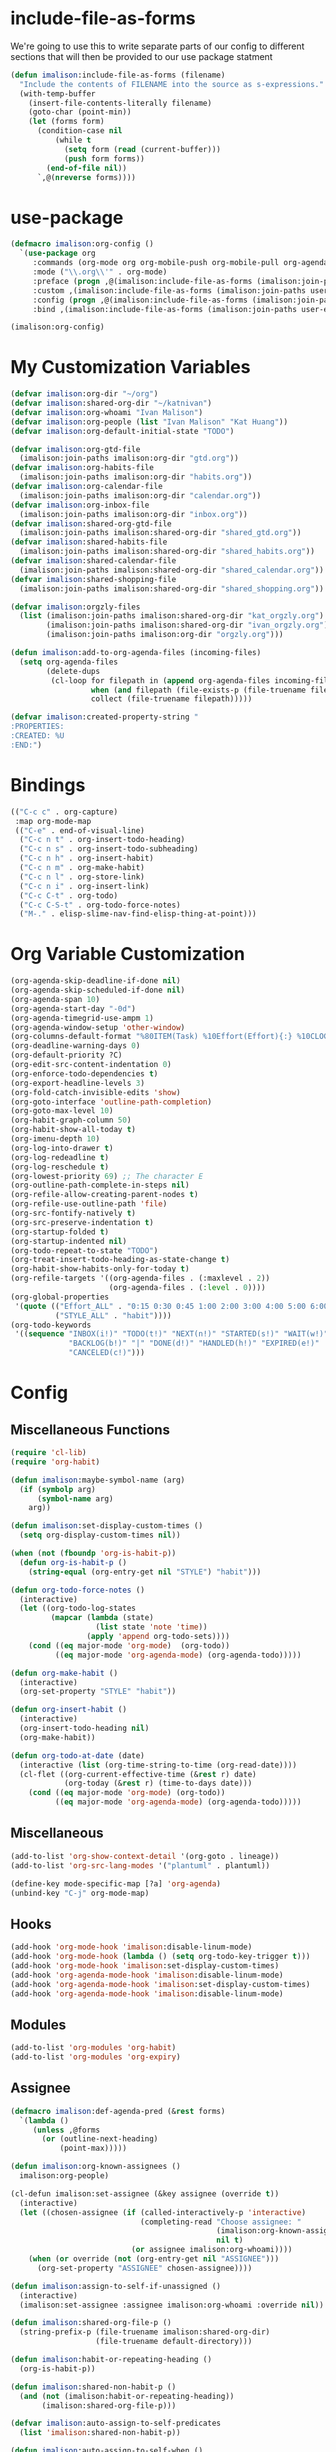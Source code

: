 * include-file-as-forms
We're going to use this to write separate parts of our config to different sections that will then be provided to our use package statment
#+begin_src emacs-lisp
(defun imalison:include-file-as-forms (filename)
  "Include the contents of FILENAME into the source as s-expressions."
  (with-temp-buffer
    (insert-file-contents-literally filename)
    (goto-char (point-min))
    (let (forms form)
      (condition-case nil
          (while t
            (setq form (read (current-buffer)))
            (push form forms))
        (end-of-file nil))
      `,@(nreverse forms))))
#+end_src
* use-package
#+begin_src emacs-lisp
  (defmacro imalison:org-config ()
    `(use-package org
       :commands (org-mode org org-mobile-push org-mobile-pull org-agenda)
       :mode ("\\.org\\'" . org-mode)
       :preface (progn ,@(imalison:include-file-as-forms (imalison:join-paths user-emacs-directory "org-config-preface.el")))
       :custom ,(imalison:include-file-as-forms (imalison:join-paths user-emacs-directory "org-config-custom.el"))
       :config (progn ,@(imalison:include-file-as-forms (imalison:join-paths user-emacs-directory "org-config-config.el")))
       :bind ,(imalison:include-file-as-forms (imalison:join-paths user-emacs-directory "org-config-bind.el"))))

  (imalison:org-config)
#+end_src
* My Customization Variables
#+begin_src emacs-lisp :tangle org-config-preface.el
(defvar imalison:org-dir "~/org")
(defvar imalison:shared-org-dir "~/katnivan")
(defvar imalison:org-whoami "Ivan Malison")
(defvar imalison:org-people (list "Ivan Malison" "Kat Huang"))
(defvar imalison:org-default-initial-state "TODO")

(defvar imalison:org-gtd-file
  (imalison:join-paths imalison:org-dir "gtd.org"))
(defvar imalison:org-habits-file
  (imalison:join-paths imalison:org-dir "habits.org"))
(defvar imalison:org-calendar-file
  (imalison:join-paths imalison:org-dir "calendar.org"))
(defvar imalison:org-inbox-file
  (imalison:join-paths imalison:org-dir "inbox.org"))
(defvar imalison:shared-org-gtd-file
  (imalison:join-paths imalison:shared-org-dir "shared_gtd.org"))
(defvar imalison:shared-habits-file
  (imalison:join-paths imalison:shared-org-dir "shared_habits.org"))
(defvar imalison:shared-calendar-file
  (imalison:join-paths imalison:shared-org-dir "shared_calendar.org"))
(defvar imalison:shared-shopping-file
  (imalison:join-paths imalison:shared-org-dir "shared_shopping.org"))

(defvar imalison:orgzly-files
  (list (imalison:join-paths imalison:shared-org-dir "kat_orgzly.org")
        (imalison:join-paths imalison:shared-org-dir "ivan_orgzly.org")
        (imalison:join-paths imalison:org-dir "orgzly.org")))

(defun imalison:add-to-org-agenda-files (incoming-files)
  (setq org-agenda-files
        (delete-dups
         (cl-loop for filepath in (append org-agenda-files incoming-files)
                  when (and filepath (file-exists-p (file-truename filepath)))
                  collect (file-truename filepath)))))

(defvar imalison:created-property-string "
:PROPERTIES:
:CREATED: %U
:END:")
#+end_src
* Bindings
#+begin_src emacs-lisp :tangle org-config-bind.el
(("C-c c" . org-capture)
 :map org-mode-map
 (("C-e" . end-of-visual-line)
  ("C-c n t" . org-insert-todo-heading)
  ("C-c n s" . org-insert-todo-subheading)
  ("C-c n h" . org-insert-habit)
  ("C-c n m" . org-make-habit)
  ("C-c n l" . org-store-link)
  ("C-c n i" . org-insert-link)
  ("C-c C-t" . org-todo)
  ("C-c C-S-t" . org-todo-force-notes)
  ("M-." . elisp-slime-nav-find-elisp-thing-at-point)))
#+end_src
* Org Variable Customization
#+begin_src emacs-lisp :tangle org-config-custom.el
(org-agenda-skip-deadline-if-done nil)
(org-agenda-skip-scheduled-if-done nil)
(org-agenda-span 10)
(org-agenda-start-day "-0d")
(org-agenda-timegrid-use-ampm 1)
(org-agenda-window-setup 'other-window)
(org-columns-default-format "%80ITEM(Task) %10Effort(Effort){:} %10CLOCKSUM")
(org-deadline-warning-days 0)
(org-default-priority ?C)
(org-edit-src-content-indentation 0)
(org-enforce-todo-dependencies t)
(org-export-headline-levels 3)
(org-fold-catch-invisible-edits 'show)
(org-goto-interface 'outline-path-completion)
(org-goto-max-level 10)
(org-habit-graph-column 50)
(org-habit-show-all-today t)
(org-imenu-depth 10)
(org-log-into-drawer t)
(org-log-redeadline t)
(org-log-reschedule t)
(org-lowest-priority 69) ;; The character E
(org-outline-path-complete-in-steps nil)
(org-refile-allow-creating-parent-nodes t)
(org-refile-use-outline-path 'file)
(org-src-fontify-natively t)
(org-src-preserve-indentation t)
(org-startup-folded t)
(org-startup-indented nil)
(org-todo-repeat-to-state "TODO")
(org-treat-insert-todo-heading-as-state-change t)
(org-habit-show-habits-only-for-today t)
(org-refile-targets '((org-agenda-files . (:maxlevel . 2))
                      (org-agenda-files . (:level . 0))))
(org-global-properties
 '(quote (("Effort_ALL" . "0:15 0:30 0:45 1:00 2:00 3:00 4:00 5:00 6:00 0:00")
          ("STYLE_ALL" . "habit"))))
(org-todo-keywords
 '((sequence "INBOX(i!)" "TODO(t!)" "NEXT(n!)" "STARTED(s!)" "WAIT(w!)"
             "BACKLOG(b!)" "|" "DONE(d!)" "HANDLED(h!)" "EXPIRED(e!)"
             "CANCELED(c!)")))
#+end_src
* Config
** Miscellaneous Functions
#+begin_src emacs-lisp :tangle org-config-config.el
(require 'cl-lib)
(require 'org-habit)

(defun imalison:maybe-symbol-name (arg)
  (if (symbolp arg)
      (symbol-name arg)
    arg))

(defun imalison:set-display-custom-times ()
  (setq org-display-custom-times nil))

(when (not (fboundp 'org-is-habit-p))
  (defun org-is-habit-p ()
    (string-equal (org-entry-get nil "STYLE") "habit")))

(defun org-todo-force-notes ()
  (interactive)
  (let ((org-todo-log-states
         (mapcar (lambda (state)
                   (list state 'note 'time))
                 (apply 'append org-todo-sets))))
    (cond ((eq major-mode 'org-mode)  (org-todo))
          ((eq major-mode 'org-agenda-mode) (org-agenda-todo)))))

(defun org-make-habit ()
  (interactive)
  (org-set-property "STYLE" "habit"))

(defun org-insert-habit ()
  (interactive)
  (org-insert-todo-heading nil)
  (org-make-habit))

(defun org-todo-at-date (date)
  (interactive (list (org-time-string-to-time (org-read-date))))
  (cl-flet ((org-current-effective-time (&rest r) date)
            (org-today (&rest r) (time-to-days date)))
    (cond ((eq major-mode 'org-mode) (org-todo))
          ((eq major-mode 'org-agenda-mode) (org-agenda-todo)))))
#+end_src
** Miscellaneous
#+begin_src emacs-lisp :tangle org-config-config.el
(add-to-list 'org-show-context-detail '(org-goto . lineage))
(add-to-list 'org-src-lang-modes '("plantuml" . plantuml))

(define-key mode-specific-map [?a] 'org-agenda)
(unbind-key "C-j" org-mode-map)
#+end_src
** Hooks
#+begin_src emacs-lisp :tangle org-config-config.el
(add-hook 'org-mode-hook 'imalison:disable-linum-mode)
(add-hook 'org-mode-hook (lambda () (setq org-todo-key-trigger t)))
(add-hook 'org-mode-hook 'imalison:set-display-custom-times)
(add-hook 'org-agenda-mode-hook 'imalison:disable-linum-mode)
(add-hook 'org-agenda-mode-hook 'imalison:set-display-custom-times)
(add-hook 'org-agenda-mode-hook 'imalison:disable-linum-mode)
#+end_src
** Modules
#+begin_src emacs-lisp :tangle org-config-config.el
(add-to-list 'org-modules 'org-habit)
(add-to-list 'org-modules 'org-expiry)
#+end_src
** Assignee
#+begin_src emacs-lisp :tangle org-config-config.el
(defmacro imalison:def-agenda-pred (&rest forms)
  `(lambda ()
     (unless ,@forms
       (or (outline-next-heading)
           (point-max)))))

(defun imalison:org-known-assignees ()
  imalison:org-people)

(cl-defun imalison:set-assignee (&key assignee (override t))
  (interactive)
  (let ((chosen-assignee (if (called-interactively-p 'interactive)
                             (completing-read "Choose assignee: "
                                              (imalison:org-known-assignees)
                                              nil t)
                           (or assignee imalison:org-whoami))))
    (when (or override (not (org-entry-get nil "ASSIGNEE")))
      (org-set-property "ASSIGNEE" chosen-assignee))))

(defun imalison:assign-to-self-if-unassigned ()
  (interactive)
  (imalison:set-assignee :assignee imalison:org-whoami :override nil))

(defun imalison:shared-org-file-p ()
  (string-prefix-p (file-truename imalison:shared-org-dir)
                   (file-truename default-directory)))

(defun imalison:habit-or-repeating-heading ()
  (org-is-habit-p))

(defun imalison:shared-non-habit-p ()
  (and (not (imalison:habit-or-repeating-heading))
       (imalison:shared-org-file-p)))

(defvar imalison:auto-assign-to-self-predicates
  (list 'imalison:shared-non-habit-p))

(defun imalison:auto-assign-to-self-when ()
  (cl-loop for pred in imalison:auto-assign-to-self-predicates
           when (funcall pred)
           return t
           finally return nil))

(defun imalison:maybe-auto-assign-to-self (&rest args)
  (when (imalison:auto-assign-to-self-when)
    (imalison:assign-to-self-if-unassigned)))

(advice-add 'org-schedule :after 'imalison:maybe-auto-assign-to-self)

(cl-defun imalison:assigned-to-me (&key (include-unassigned t))
  (let ((assignee (org-entry-get nil "ASSIGNEE")))
    (or (string-equal assignee imalison:org-whoami)
        (and include-unassigned (null assignee)))))

(defalias 'imalison:assigned-to-me-agenda-pred
  (imalison:def-agenda-pred
   (imalison:assigned-to-me)))
#+end_src
** Agenda
#+begin_src emacs-lisp :tangle org-config-config.el
(require 'org-agenda)
#+end_src
*** Agenda Files
#+begin_src emacs-lisp :tangle org-config-config.el
(imalison:add-to-org-agenda-files
 (nconc (list imalison:org-gtd-file imalison:org-habits-file
              imalison:org-calendar-file imalison:org-inbox-file
              imalison:shared-org-gtd-file imalison:shared-habits-file
              imalison:shared-calendar-file imalison:shared-shopping-file)
        imalison:orgzly-files))
#+end_src
*** Predicates
#+begin_src emacs-lisp :tangle org-config-config.el
(defun org-get-priority-at-point ()
  (save-excursion
    (beginning-of-line)
    (org-back-to-heading t)
    (when (looking-at org-priority-regexp)
	  (let ((ms (match-string 2)))
	    (org-priority-to-value ms)))))

(defmacro imalison:def-agenda-priority-pred (priority)
  `(imalison:def-agenda-pred
    (>= (org-get-priority-at-point) ,priority)))

(cl-defun imalison:org-time-condition-met-p (&key (property "CREATED") (days 30) (future nil))
  (let* ((property-value (org-entry-get (point) property))
         (comparison-time
          (if future
              (time-add (current-time) (days-to-time days))
            (time-subtract (current-time) (days-to-time days))))
         (formatted-time-string (format-time-string "<%Y-%m-%d %H:%M>" comparison-time))
         (compare-time (org-time-string-to-time formatted-time-string))
         (node-time (when property-value (org-time-string-to-time property-value))))
    (when node-time
      (if future
          (time-less-p node-time compare-time)
        (time-less-p compare-time node-time)))))

(defun org-cmp-creation-times (a b)
  (let ((a-created (get-date-created-from-agenda-entry a))
        (b-created (get-date-created-from-agenda-entry b)))
    (imalison:compare-int-list a-created b-created)))
#+end_src
*** Transient support
#+begin_src emacs-lisp :tangle org-config-config.el
(when (fboundp 'org-agenda-transient)
  (bind-key "C-c a" 'org-agenda-transient))
#+end_src
*** Agenda Commands (Views)
#+begin_src emacs-lisp :tangle org-config-config.el
(let ((this-week-high-priority
       ;; The < in the following line has behavior that is opposite
       ;; to what one might expect.
       `(tags-todo
         "+PRIORITY<\"C\""
         ((org-agenda-overriding-header "Upcoming high priority tasks:")
          (org-agenda-skip-function
           ,(imalison:def-agenda-pred
             (or
              (imalison:org-time-condition-met-p
               :property "DEADLINE" :days 7 :future t)
              (imalison:org-time-condition-met-p
               :property "SCHEDULED" :days 7 :future t)))))))
      (due-today
       `(alltodo
         ""
         ((org-agenda-overriding-header "Due today:")
          (org-agenda-skip-function
           ,(imalison:def-agenda-pred
             (or
              (imalison:org-time-condition-met-p
               :property "DEADLINE" :days 0 :future t)
              (imalison:org-time-condition-met-p
               :property "SCHEDULED" :days 0 :future t)))))))
      (recently-created
       `(alltodo
         ""
         ((org-agenda-overriding-header "Recently Created:")
          (org-agenda-skip-function
           ,(imalison:def-agenda-pred
             (imalison:org-time-condition-met-p :days 10)))
          (org-agenda-cmp-user-defined 'org-cmp-creation-times)
          (org-agenda-sorting-strategy '(user-defined-down)))))
      (next '(todo "NEXT"))
      (started '(todo "STARTED"))
      (inbox '(todo "INBOX"))
      (missing-deadline
       '(tags-todo "-DEADLINE={.}/!"
                   ((org-agenda-overriding-header
                     "These don't have deadlines:"))))
      (missing-priority
       '(tags-todo "-PRIORITY={.}/!"
                   ((org-agenda-overriding-header
                     "These don't have priorities:")))))

  (setq org-agenda-custom-commands
        `(("M" "Main agenda view"
           ((agenda ""
                    ((org-agenda-overriding-header "Agenda:")
                     (org-agenda-ndays 5)
                     (org-deadline-warning-days 0)
                     (org-agenda-skip-function 'imalison:assigned-to-me-agenda-pred)))
            ,due-today
            ,next
            ,inbox
            ,this-week-high-priority
            ,recently-created)
           nil nil)
          ,(cons "A" (cons "High priority upcoming" this-week-high-priority))
          ,(cons "d" (cons "Overdue tasks and due today" due-today))
          ,(cons "r" (cons "Recently created" recently-created))
          ("h" "A, B priority:" tags-todo "+PRIORITY<\"C\""
           ((org-agenda-overriding-header
             "High Priority:")))
          ("c" "At least priority C:" tags-todo "+PRIORITY<\"D\""
           ((org-agenda-overriding-header
             "At least priority C:"))))))
#+end_src
** Archive
#+begin_src emacs-lisp :tangle org-config-config.el
(defun org-archive-if (condition-function)
  (if (funcall condition-function)
      (let ((next-point-marker
             (save-excursion (org-forward-heading-same-level 1) (point-marker))))
        (org-archive-subtree)
        (setq org-map-continue-from (marker-position next-point-marker)))))

(defun org-archive-if-completed ()
  (interactive)
  (org-archive-if 'org-entry-is-done-p))

(defun org-archive-completed-in-buffer ()
  (interactive)
  (org-map-entries 'org-archive-if-completed))

(defun org-archive-all-in-buffer ()
  (interactive)
  (org-map-entries 'org-archive-subtree))
#+end_src
** Capture
*** Helper Functions
#+begin_src emacs-lisp :tangle org-config-config.el
(cl-defun imalison:make-org-template (&key (content "%?"))
  (with-temp-buffer
    (org-mode)
    (insert content)
    (org-set-property "CREATED"
                      (with-temp-buffer
                        (org-insert-time-stamp
                         (org-current-effective-time) t t)))
    (buffer-substring-no-properties (point-min) (point-max))))

(defun imalison:make-org-template-from-file (filename)
  (imalison:make-org-template (imalison:get-string-from-file filename)))

(cl-defun imalison:make-org-todo-template
    (&key (content "%?") (creation-state imalison:org-default-initial-state))
  (with-temp-buffer
    (org-mode)
    (org-insert-heading)
    (insert content)
    (org-todo creation-state)
    (org-set-property "CREATED"
                      (with-temp-buffer
                        (org-insert-time-stamp
                         (org-current-effective-time) t t)))
    (remove-hook 'post-command-hook 'org-add-log-note)
    (let ((org-log-note-purpose 'state)
          (org-log-note-return-to (point-marker))
          (org-log-note-marker (progn (goto-char (org-log-beginning t))
                                      (point-marker)))
          (org-log-note-state creation-state))
      (org-add-log-note))
    (buffer-substring-no-properties (point-min) (point-max))))

(defun imalison:make-org-linked-todo-template ()
  (imalison:make-org-todo-template "[#C] %? %A"))
#+end_src
*** Templates
#+begin_src emacs-lisp :tangle org-config-config.el
(use-package org-capture
  :straight nil
  :config
  (add-to-list 'org-capture-templates
               `("t" "GTD Todo (Linked)" entry (file ,imalison:org-gtd-file)
                 (function imalison:make-org-linked-todo-template)))

  (add-to-list 'org-capture-templates
               `("g" "GTD Todo" entry (file ,imalison:org-gtd-file)
                 (function imalison:make-org-todo-template)))

  (add-to-list 'org-capture-templates
               `("s" "Shared GTD Todo" entry (file ,imalison:shared-org-gtd-file)
                 (function imalison:make-org-todo-template)))

  (add-to-list 'org-capture-templates
               `("y" "Calendar entry (Linked)" entry
                 (file ,imalison:org-calendar-file)
                 ,(format "%s%s\n%s" "* %? %A" imalison:created-property-string "%^T")))

  (add-to-list 'org-capture-templates
               `("c" "Calendar entry" entry
                 (file ,imalison:org-calendar-file)
                 ,(format "%s\n%s\n%s" "* %?" imalison:created-property-string "%^T")))

  (add-to-list 'org-capture-templates
               `("z" "Shopping Todo" entry (file ,imalison:shared-shopping-file)
                 (function (lambda (&rest args) (imalison:make-org-todo-template :creation-state "TODO")))))

  (add-to-list 'org-capture-templates
               `("h" "Habit" entry (file ,imalison:org-habits-file)
                 "* TODO
SCHEDULED: %^t
:PROPERTIES:
:CREATED: %U
:STYLE: habit
:END:")))
#+end_src
** Babel
#+begin_src emacs-lisp :tangle org-config-config.el
(add-hook 'org-mode-hook 'imalison:load-babel-languages)
(defun imalison:load-babel-languages ()
  (let* ((loaded-ob (or (require 'ob-sh nil t) (require 'ob-shell nil t)))
         (ob-shell-name
          (when loaded-ob
            (intern (substring-no-properties (imalison:maybe-symbol-name loaded-ob) 3))))
         (added-modes (when ob-shell-name `((,ob-shell-name . t)))))
    (org-babel-do-load-languages
     'org-babel-load-languages
     `((python . t)
       (ruby . t)
       (octave . t)
       (plantuml . t)
       (js . t)
       ,@added-modes))))

(use-package ob-typescript
  :config
  (progn
    (org-babel-do-load-languages
     'org-babel-load-languages '((typescript . t)))))

(use-package ob-mermaid
  :config
  (org-babel-do-load-languages
   'org-babel-load-languages '((mermaid . t))))
#+end_src
** frame-mode handling
Note that this does not go into org-config-config.el. This is on purpose
#+begin_src emacs-lisp
(use-package org
  :after frame-mode
  :config
  (progn
    (defun imalison:org-frame-mode-hook ()
      (setq org-src-window-setup 'current-window)
      (when frame-mode
        (progn
          (setcdr (assoc 'file org-link-frame-setup) 'find-file-other-frame))))
    (add-hook 'frame-mode-hook 'imalison:org-frame-mode-hook)))
#+end_src
** Disable yasnippet in org-mode
#+BEGIN_SRC emacs-lisp
(use-package org
  :straight nil
  :config
  (progn
    (defun imalison:disable-yas ()
      (yas-minor-mode -1))
    (add-hook 'org-mode-hook 'imalison:disable-yas)))
#+END_SRC
** Set Background Color of Source Blocks for Export
This was taken from [[http://emacs.stackexchange.com/questions/3374/set-the-background-of-org-exported-code-blocks-according-to-theme][here]].
#+BEGIN_SRC emacs-lisp
(use-package org
  :config
  (progn
    (defun imalison:org-inline-css-hook (exporter)
      "Insert custom inline css to automatically set the
background of code to whatever theme I'm using's background"
      (when (eq exporter 'html)
        (let* ((my-pre-bg (face-background 'default))
               (my-pre-fg (face-foreground 'default)))
          (setq
           org-html-head-extra
           (concat
            org-html-head-extra
            (format "<style type=\"text/css\">\n pre.src {background-color: %s; color: %s;}</style>\n"
                    my-pre-bg my-pre-fg))))))

    (add-hook 'org-export-before-processing-hook 'imalison:org-inline-css-hook)))
#+END_SRC
** Use my own default naming scheme for org-headings
First we define a function that will generate a sanitized version of the heading
as its link target.
#+BEGIN_SRC emacs-lisp
(defun imalison:org-get-raw-value (item)
  (when (listp item)
    (let* ((property-list (cadr item)))
      (when property-list (plist-get property-list :raw-value)))))

(defun imalison:sanitize-name (name)
  (replace-regexp-in-string "[^[:alpha:]]" "" (s-downcase name)))

(defun imalison:generate-name (datum cache)
  (let ((raw-value (imalison:org-get-raw-value datum)))
    (if raw-value
        (imalison:sanitize-name raw-value)
      ;; This is the default implementation from org
      (let ((type (org-element-type datum)))
        (format "org%s%d"
                (if type
                    (replace-regexp-in-string "-" "" (symbol-name type))
                    "secondarystring")
                (incf (gethash type cache 0)))))))
#+END_SRC

This function replaces the default naming scheme with a call to
~imalison:generate-name~, and uses a slightly different uniquify approach.
#+BEGIN_SRC emacs-lisp
(use-package ox
  :defer t
  :straight nil
  :config
  (defun org-export-get-reference (datum info)
    "Return a unique reference for DATUM, as a string.
DATUM is either an element or an object.  INFO is the current
export state, as a plist.  Returned reference consists of
alphanumeric characters only."
    (let ((type (org-element-type datum))
          (cache (or (plist-get info :internal-references)
                     (let ((h (make-hash-table :test #'eq)))
                       (plist-put info :internal-references h)
                       h)))
          (reverse-cache (or (plist-get info :taken-internal-references)
                             (let ((h (make-hash-table :test 'equal)))
                               (plist-put info :taken-internal-references h)
                               h))))
      (or (gethash datum cache)
          (let* ((name (imalison:generate-name datum cache))
                 (number (+ 1 (gethash name reverse-cache -1)))
                 (new-name (format "%s%s" name (if (< 0 number) number ""))))
            (puthash name number reverse-cache)
            (puthash datum new-name cache)
            new-name)))))
#+END_SRC
** Add link icons in headings that lead to themselves
#+BEGIN_SRC emacs-lisp
(use-package ox-html
  :commands (org-html-export-as-html org-html-export-as-html)
  :straight nil
  :preface
  (progn
    (defvar imalison:link-svg-html
      "<svg aria-hidden=\"true\" class=\"octicon octicon-link\" height=\"16\" version=\"1.1\" viewBox=\"0 0 16 16\" width=\"16\"><path fill-rule=\"evenodd\" d=\"M4 9h1v1H4c-1.5 0-3-1.69-3-3.5S2.55 3 4 3h4c1.45 0 3 1.69 3 3.5 0 1.41-.91 2.72-2 3.25V8.59c.58-.45 1-1.27 1-2.09C10 5.22 8.98 4 8 4H4c-.98 0-2 1.22-2 2.5S3 9 4 9zm9-3h-1v1h1c1 0 2 1.22 2 2.5S13.98 12 13 12H9c-.98 0-2-1.22-2-2.5 0-.83.42-1.64 1-2.09V6.25c-1.09.53-2 1.84-2 3.25C6 11.31 7.55 13 9 13h4c1.45 0 3-1.69 3-3.5S14.5 6 13 6z\"></path></svg>")
    (defvar imalison:current-html-headline)
    (defun imalison:set-current-html-headline (headline &rest args)
      (setq imalison:current-html-headline headline))
    (defun imalison:clear-current-html-headline (&rest args)
      (setq imalison:current-html-headline nil))
    (defun imalison:org-html-format-heading-function (todo todo-type priority text tags info)
      (let* ((reference (when imalison:current-html-headline
                          (org-export-get-reference imalison:current-html-headline info)))
             ;; Don't do anything special if the current headline is not set
             (new-text (if reference
                           (format "%s <a href=\"#%s\">%s</a>" text reference imalison:link-svg-html)
                         text)))
        (org-html-format-headline-default-function
         todo todo-type priority new-text tags info))))
  :config
  (progn
    ;; This is set before and cleared afterwards, so that we know when we are
    ;; generating the text for the headline itself and when we are not.
    (advice-add 'org-html-headline :before 'imalison:set-current-html-headline)
    (advice-add 'org-html-headline :after 'imalison:clear-current-html-headline)
    (setq org-html-format-headline-function
          'imalison:org-html-format-heading-function)))
#+END_SRC
** Allow with query params in image extentions
#+BEGIN_SRC emacs-lisp
(use-package ox-html
  :defer t
  :straight nil
  :config
  (setq org-html-inline-image-rules
        '(("file" . "\\.\\(jpeg\\|jpg\\|png\\|gif\\|svg\\)\\(\\?.*?\\)?\\'")

          ("http" . "\\.\\(jpeg\\|jpg\\|png\\|gif\\|svg\\)\\(\\?.*?\\)?\\'")
          ("https" . "\\.\\(jpeg\\|jpg\\|png\\|gif\\|svg\\)\\(\\?.*?\\)?\\'"))))
#+END_SRC
** Use org-tempo to allow inserting templates using e.g. <s
#+begin_src emacs-lisp
(use-package org-tempo
  :straight nil
  :after org)
#+end_src
* Packages
** org-present :tangle org-config-config.el
#+begin_src emacs-lisp
(use-package org-present
  :after org
  :commands org-present)
#+end_src
** org-bullets
#+begin_src emacs-lisp :tangle org-config-config.el
(use-package org-bullets
  :commands org-bullets-mode
  :after org
  :preface
  (add-hook 'org-mode-hook (lambda () (org-bullets-mode 1))))
#+end_src
** org-ehtml
#+begin_src emacs-lisp
(use-package org-ehtml
  :disabled t
  :config
  (progn
    (setq org-ehtml-allow-agenda t)
    (setq org-ehtml-editable-headlines t)
    (setq org-ehtml-everything-editable t)))
#+end_src
** org-modern
#+begin_src emacs-lisp
(use-package org-modern
  :disabled t
  :after org
  :hook (org-mode . org-modern-mode))
#+end_src
** org-project-capture
#+BEGIN_SRC emacs-lisp
(use-package org-project-capture
  :bind ("C-c o p" . org-project-capture-project-todo-completing-read)
  ;; We want this to load somewhat quickly because we need to update the list of agenda files
  :defer 2
  :config
  (progn
    (use-package org-projectile
      :demand t
      :config
      (setq org-project-capture-default-backend
            (make-instance 'org-project-capture-projectile-backend)))
    (setq org-project-capture-strategy
          (make-instance 'org-project-capture-combine-strategies
                         :strategies (list (make-instance 'org-project-capture-single-file-strategy)
                                           (make-instance 'org-project-capture-per-project-strategy))))
    (setq org-project-capture-projects-file
          (imalison:join-paths imalison:org-dir "projects.org")
          org-project-capture-capture-template
          (format "%s%s" "* TODO %?" imalison:created-property-string))
    (add-to-list 'org-capture-templates
                 (org-project-capture-project-todo-entry
                  :capture-character "l"
                  :capture-heading "Linked Project TODO"))
    (add-to-list 'org-capture-templates
                 (org-project-capture-project-todo-entry
                  :capture-character "p"))
    (setq org-confirm-elisp-link-function nil)
    (imalison:add-to-org-agenda-files (org-project-capture-todo-files))))
#+END_SRC
** org-pomodoro
#+BEGIN_SRC emacs-lisp
(use-package org-pomodoro
  :after org)
#+END_SRC
** org-roam
#+begin_src emacs-lisp
(use-package org-roam
  :defer 1
  :bind
  (:map org-mode-map
        ("C-c r f" . org-roam-node-find)
        ("C-c r i" . org-roam-node-insert)
        ("C-c r b" . imalison:org-roam-browse-backlink)
        ("C-c r t" . org-roam-buffer-toggle))
  :config
  (progn
    (when (version<= "29.0" emacs-version)
      (use-package emacsql-sqlite-builtin
        :demand t)
      (setq org-roam-database-connector 'sqlite-builtin))
    (org-roam-db-autosync-mode +1)

    (defun imalison:frames-displaying-buffer (buf)
      "Return a list of frames in which BUF is displayed."
      (let ((target-buffer (if (bufferp buf) buf (get-buffer buf))))
        (if target-buffer
            (delq nil
                  (mapcar (lambda (frame)
                            (if (get-buffer-window target-buffer frame)
                                frame))
                          (frame-list)))
          nil)))

    (defun imalison:org-roam-browse-backlink ()
      (interactive)
      (let* ((node-alist
              (cl-loop for backlink in (org-roam-backlinks-get (org-roam-node-at-point))
                       for node = (org-roam-backlink-source-node backlink)
                       collect `(,(org-roam-node-title node) . ,node)))
             (selected-name (completing-read "Select a backlink to visit: " node-alist))
             (selected-node (alist-get selected-name node-alist nil nil 'string-equal)))
        (org-roam-node-visit selected-node)))

    (defun imalison:org-roam-frame-based-buffer-visibility-fn ()
      (cond
       ((--any (funcall frame-mode-is-frame-viewable-fn it)
               (imalison:frames-displaying-buffer org-roam-buffer)) 'visible)
       ((get-buffer org-roam-buffer) 'exists)
       (t 'none)))

    (use-package frame-mode
      :if imalison:use-frame-mode
      :demand t
      :config
      (progn
        (emit-variable-set-mode
         imalison:org-roam-set-frame-visibility-mode
         org-roam-buffer-visibility-fn 'imalison:org-roam-frame-based-buffer-visibility-fn)
        (emit-make-mode-dependent imalison:org-roam-set-frame-visibility-mode frame-mode))))
  :custom
  (org-roam-directory (file-truename "~/org/roam/")))
#+end_src
***** ui
#+begin_src emacs-lisp
(use-package org-roam-ui
  :after org-roam
  :custom
  (org-roam-ui-sync-theme t)
  (org-roam-ui-follow t)
  (org-roam-ui-update-on-save t)
  (org-roam-ui-open-on-start nil))
#+end_src
** org-notify
 #+BEGIN_SRC emacs-lisp
(use-package org-notify
  :disabled t
  :after org
  :config
  (progn
    (defun imalison:org-notify-notification-handler (plist)
      (sauron-add-event 'org-notify 4 (format "%s, %s.\n" (plist-get plist :heading)
                                              (org-notify-body-text plist))))

    (setq org-show-notification-handler 'imalison:org-notify-notification-handler)

    (org-notify-add 'default '(:time "1h" :actions imalison:org-notify-notification-handler
                                     :period "2m" :duration 60))
    (org-notify-add 'default '(:time "100m" :actions imalison:org-notify-notification-handler
                                     :period "2m" :duration 60))
    (org-notify-add 'urgent-second '(:time "3m" :actions (-notify/window -ding)
                                           :period "15s" :duration 10))
    (org-notify-add 'minute '(:time "5m" :actions -notify/window
                                    :period "100s" :duration 70))
    (org-notify-add '12hours
                    '(:time "3m" :actions (-notify/window -ding)
                            :period "15s" :duration 10)
                    '(:time "100m" :actions -notify/window
                            :period "2m" :duration 60)
                    '(:time "12h" :actions -notify/window :audible nil
                            :period "10m" :duration 200))
    (org-notify-add '5days
                    '(:time "100m" :actions -notify/window
                            :period "2m" :duration 60)
                    '(:time "2d" :actions -notify/window
                            :period "15m" :duration 100)
                    '(:time "5d" :actions -notify/window
                            :period "2h" :duration 200))
    (org-notify-add 'long-20days
                    '(:time "2d" :actions -notify/window
                            :period "15m" :duration 60)
                    '(:time "5d" :actions -notify/window
                            :period "2h" :duration 60)
                    '(:time "20d" :actions -email :period "2d" :audible nil))
    (org-notify-add 'long-50days
                    '(:time "4d" :actions -notify/window
                            :period "30m" :duration 100)
                    '(:time "10d" :actions -notify/window
                            :period "4h" :duration 200)
                    '(:time "50d" :actions -email :period "3d" :audible nil))
    (org-notify-add 'long-100days
                    '(:time "2d" :actions -notify/window
                            :period "1h" :duration 200)
                    '(:time "10d" :actions -notify/window
                            :period "10h" :duration 300)
                    '(:time "50d" :actions -email :period "3d" :audible nil)
                    '(:time "100d" :actions -email :period "5d" :audible nil))
    (org-notify-start 10)))
 #+END_SRC
** org-reveal
#+BEGIN_SRC emacs-lisp
(use-package ox-reveal
  :defer t
  :commands org-reveal
  :config
  (setq org-reveal-root
      (imalison:join-paths "file://" imalison:projects-directory "reveal.js")))
#+END_SRC
** org-fc
#+begin_src emacs-lisp
(use-package org-fc
  :bind ("C-c 9" . org-fc-hydra/body)
  :config
  (progn
    (require 'org-fc-hydra))
  :straight (org-fc :type git :host github :repo "l3kn/org-fc"
                    :files ("*.el" "awk" "demo.org")))
#+end_src
** org-ql
#+begin_src emacs-lisp
(use-package org-ql
  :bind ("C-c o s" . org-ql-find-in-agenda)
  :commands org-ql-find-in-agenda)
#+end_src
